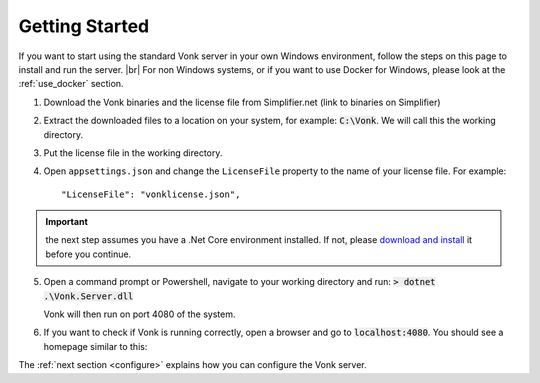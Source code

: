 .. _getting-started:

===============
Getting Started
===============

If you want to start using the standard Vonk server in your own Windows environment, follow the steps on this page to install
and run the server. |br|
For non Windows systems, or if you want to use Docker for Windows, please look at the :ref:`use_docker` section.

1.	Download the Vonk binaries and the license file from Simplifier.net
	(link to binaries on Simplifier)
	
2.	Extract the downloaded files to a location on your system, for example: :code:`C:\Vonk`. We will call this the 
	working directory.

3.	Put the license file in the	working directory.

4.	Open ``appsettings.json`` and change the ``LicenseFile`` property to the name of your license file. For example::

	"LicenseFile": "vonklicense.json",

.. important:: the next step assumes you have a .Net Core environment installed. If not, please `download and install
  <https://www.microsoft.com/net/download/core>`_ it before you continue.

5.	Open a command prompt or Powershell, navigate to your working directory and run:
	:code:`> dotnet .\Vonk.Server.dll`

	Vonk will then run on port 4080 of the system.
	
6.	If you want to check if Vonk is running correctly, open a browser and go to :code:`localhost:4080`.
	You should see a homepage similar to this:
   
.. image:: ./images/localhost_home.PNG
  :align: center

The :ref:`next section <configure>` explains how you can configure the Vonk server.


.. |br| raw:: html

   <br />

